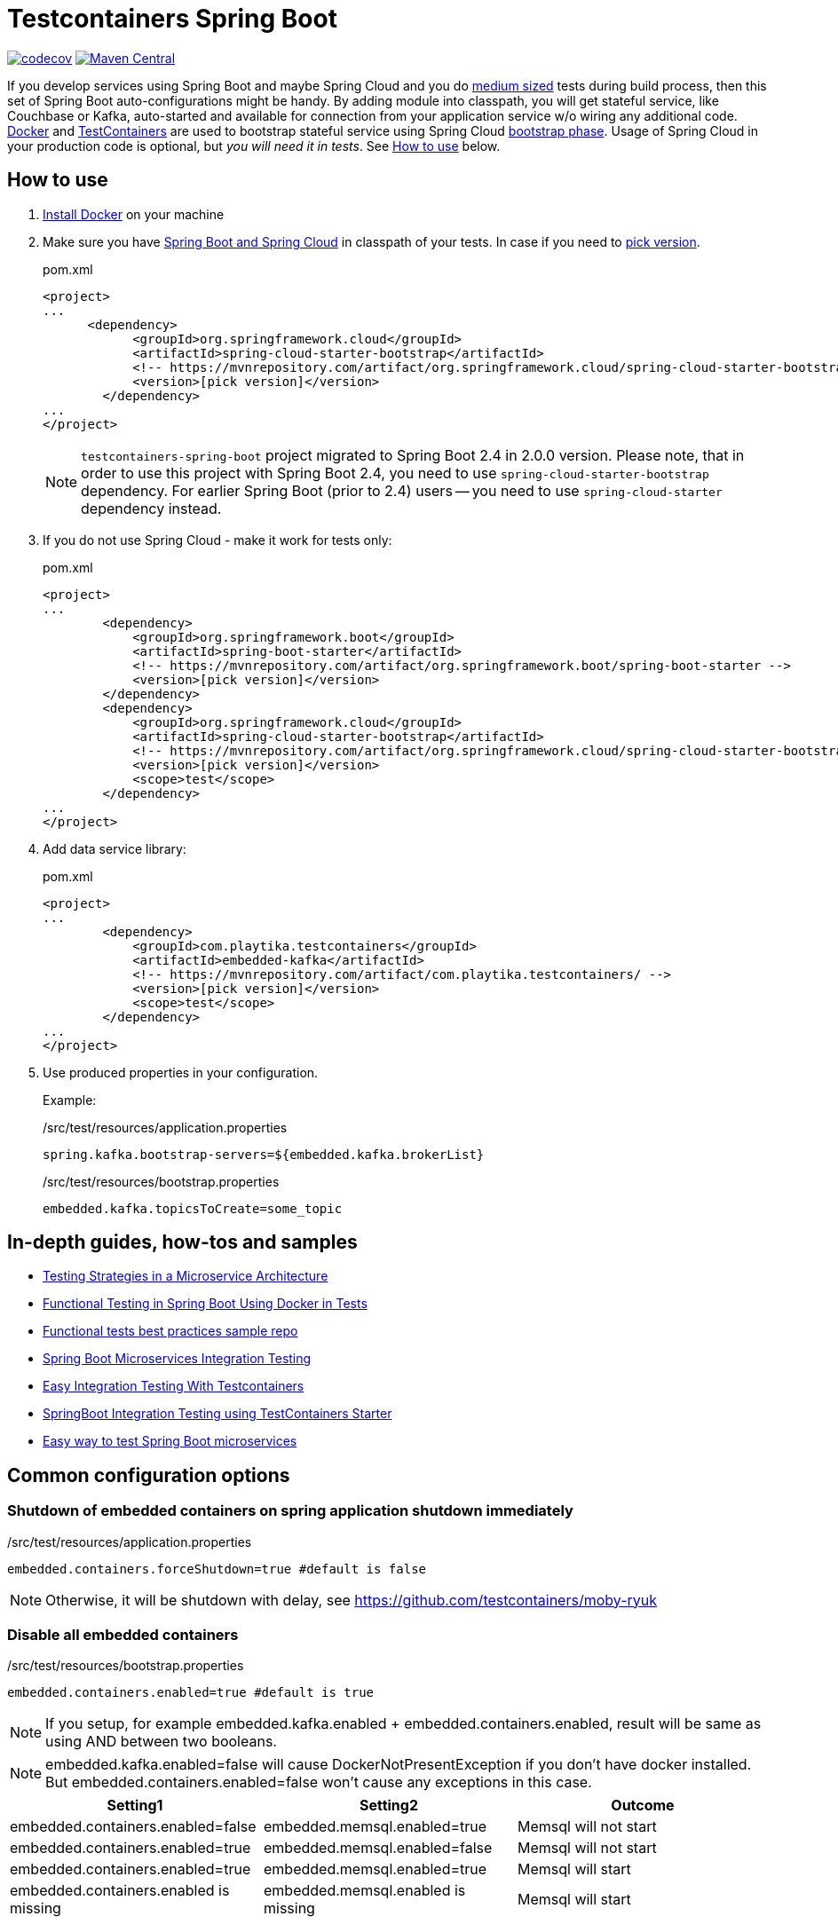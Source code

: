 = Testcontainers Spring Boot

https://codecov.io/gh/Playtika/testcontainers-spring-boot[image:https://codecov.io/gh/testcontainers/testcontainers-spring-boot/branch/develop/graph/badge.svg[codecov]]
https://maven-badges.herokuapp.com/maven-central/com.playtika.testcontainers/testcontainers-spring-boot[image:https://maven-badges.herokuapp.com/maven-central/com.playtika.testcontainers/testcontainers-spring-boot/badge.svg[Maven Central]]

If you develop services using Spring Boot and maybe Spring Cloud and you do
https://testing.googleblog.com/2010/12/test-sizes.html[medium sized] tests during build process, then this set of
Spring Boot auto-configurations might be handy. By adding module into classpath, you will get stateful service,
like Couchbase or Kafka, auto-started and available for connection from your application service w/o wiring any
additional code. https://www.docker.com/[Docker] and https://www.testcontainers.org/[TestContainers] are used to
bootstrap stateful service using Spring Cloud https://cloud.spring.io/spring-cloud-static/spring-cloud.html#_the_bootstrap_application_context[bootstrap phase].
Usage of Spring Cloud in your production code is optional, but __you will need it in tests__. See <<how-to-use, How to use>> below.

[[how-to-use]]
== How to use

. https://docs.docker.com/install/[Install Docker] on your machine
. Make sure you have http://projects.spring.io/spring-cloud/#quick-start[Spring Boot and Spring Cloud] in classpath of your tests.
In case if you need to https://mvnrepository.com/artifact/org.springframework.cloud/spring-cloud-starter-bootstrap[pick version].
+
.pom.xml
[source,xml]
----
<project>
...
      <dependency>
            <groupId>org.springframework.cloud</groupId>
            <artifactId>spring-cloud-starter-bootstrap</artifactId>
            <!-- https://mvnrepository.com/artifact/org.springframework.cloud/spring-cloud-starter-bootstrap -->
            <version>[pick version]</version>
        </dependency>
...
</project>
----
+
NOTE: `testcontainers-spring-boot` project migrated to Spring Boot 2.4 in 2.0.0 version.
Please note, that in order to use this project with Spring Boot 2.4, you need to use `spring-cloud-starter-bootstrap` dependency.
For earlier Spring Boot (prior to 2.4) users -- you need to use `spring-cloud-starter` dependency instead.

. If you do not use Spring Cloud - make it work for tests only:
+
.pom.xml
[source,xml]
----
<project>
...
        <dependency>
            <groupId>org.springframework.boot</groupId>
            <artifactId>spring-boot-starter</artifactId>
            <!-- https://mvnrepository.com/artifact/org.springframework.boot/spring-boot-starter -->
            <version>[pick version]</version>
        </dependency>
        <dependency>
            <groupId>org.springframework.cloud</groupId>
            <artifactId>spring-cloud-starter-bootstrap</artifactId>
            <!-- https://mvnrepository.com/artifact/org.springframework.cloud/spring-cloud-starter-bootstrap -->
            <version>[pick version]</version>
            <scope>test</scope>
        </dependency>
...
</project>
----

. Add data service library:
+
.pom.xml
[source,xml]
----
<project>
...
        <dependency>
            <groupId>com.playtika.testcontainers</groupId>
            <artifactId>embedded-kafka</artifactId>
            <!-- https://mvnrepository.com/artifact/com.playtika.testcontainers/ -->
            <version>[pick version]</version>
            <scope>test</scope>
        </dependency>
...
</project>
----

. Use produced properties in your configuration.
+
Example:
+
./src/test/resources/application.properties
[source,properties]
----
spring.kafka.bootstrap-servers=${embedded.kafka.brokerList}
----
+
./src/test/resources/bootstrap.properties
[source,properties]
----
embedded.kafka.topicsToCreate=some_topic
----

== In-depth guides, how-tos and samples

- https://martinfowler.com/articles/microservice-testing/[Testing Strategies in a Microservice Architecture]
- https://dzone.com/articles/advanced-functional-testing-in-spring-boot-by-usin[Functional Testing in Spring Boot Using Docker in Tests]
- https://github.com/tdanylchuk/functional-tests-best-practices[Functional tests best practices sample repo]
- https://medium.com/@isadounikau/microservices-integration-testing-spring-boot-404b6f8617d1[Spring Boot Microservices Integration Testing]
- https://mydeveloperplanet.com/2020/05/05/easy-integration-testing-with-testcontainers[Easy Integration Testing With Testcontainers]
- https://dev.to/sivalabs/springboot-integration-testing-using-testcontainers-starter-13h2[SpringBoot Integration Testing using TestContainers Starter]
- https://alexromanov.github.io/2019/04/02/spring-boot-docker-containers/[Easy way to test Spring Boot microservices]

== Common configuration options
=== Shutdown of embedded containers on spring application shutdown immediately
./src/test/resources/application.properties
[source,properties]
----
embedded.containers.forceShutdown=true #default is false
----
NOTE: Otherwise, it will be shutdown with delay, see https://github.com/testcontainers/moby-ryuk

=== Disable all embedded containers

./src/test/resources/bootstrap.properties
[source,properties]
----
embedded.containers.enabled=true #default is true
----
NOTE: If you setup, for example  embedded.kafka.enabled + embedded.containers.enabled, result will be same as using AND between two booleans.

NOTE: embedded.kafka.enabled=false will cause DockerNotPresentException if you don't have docker installed. But embedded.containers.enabled=false won't cause any exceptions in this case.

|===
|Setting1 |Setting2 |Outcome

|embedded.containers.enabled=false
|embedded.memsql.enabled=true
|Memsql will not start

|embedded.containers.enabled=true
|embedded.memsql.enabled=false
|Memsql will not start

|embedded.containers.enabled=true
|embedded.memsql.enabled=true
|Memsql will start

|embedded.containers.enabled is missing
|embedded.memsql.enabled is missing
|Memsql will start
|===

=== Other specific container related properties
[cols="a,a,a"]
|===
|Setting name | Default value |Description

|embedded.{module-name}.dockerImage
|Depends on module
|Full Docker image name for container setup. Most of the modules have default value already setup.

|embedded.{module-name}.dockerImageVersion
|N/A
|Use this property if you want to override only Docker image's version.

|embedded.{module-name}.waitTimeoutInSeconds
|60
|Waiting time for a container to start in seconds

|embedded.{module-name}.enabled
|true
|Enables a container to be started on startup

|embedded.{module-name}.reuseContainer
|false
|Enables a reuse container Testcontainers feature. For more info please refer to: https://github.com/testcontainers/testcontainers-java/pull/2555 and https://github.com/testcontainers/testcontainers-java/pull/1781.

|embedded.{module-name}.command
|null
|List of keywords which combines into command for container startup. Some modules ship container's commands by default, so resetting this value may lead to incorrect work of container.

|embedded.{module-name}.env
|null
|key-value map of additional environment variables. Where key is name of variable and value is actual value of it.

|embedded.{module-name}.label
|null
|key-value map of additional labels to the container. Where key is name of label and value is actual value of label.
Example:
[source,yaml]
----
embedded.redis.labels:
  labelKey: labelValue
----

|embedded.{module-name}.filesToInclude
| empty list
|List of files to include objects.
Each object should have two parameters:

 * `classpathResource` (path to local file)
 * `containerPath` (path in a container to where file needs to be copied)

Example:
[source,yaml]
----
embedded.redis.filesToInclude:
  classpathResource: "/my_local_file.txt"
  containerPath: "/etc/path_in_container.txt"
----

|embedded.{module-name}.mountVolumes
| empty list
|List of mount volumes to persist between container restarts.
Each object should have three parameters:

 * `hostPath` (path to local file/directory)
 * `containerPath` (path in container to mount file/directory onto)
 * `mode` (access mode default *READ_ONLY*, or *READ_WRITE*)

Example:
[source,yaml]
----
embedded.postgresql.mountVolumes:
  hostPath: "pgdata"
  containerPath: "/var/lib/postgresql/data"
  mode: READ_WRITE
----

|embedded.{module-name}.capabilities
| empty list. `NET_ADMIN` is set for Aerospike, Couchbase, Elasticsearch, Kafka, Mariadb, Memsql, Minio, Mongodb, Mysql, Neo4j, Redis containers.
|The Linux capabilities that should be enabled. You can disable all capabilities by providing empty value for this property.
See: https://man7.org/linux/man-pages/man7/capabilities.7.html.
Available values can be taken from `com.github.dockerjava.api.model.Capability` class.

|embedded.{module-name}.tmpFs.mounts
| empty list
| A list of container directories which should be replaced by tmpfs mounts, and their corresponding mount options. Check https://docs.docker.com/storage/tmpfs/[TmpFs mount docs].

For example, for MariaDb:
[source,yaml]
----
embedded:
  mariadb:
    tmp-fs:
      mounts:
        - folder: /var/lib/mysql
          options: rw
----

|===


== Supported services

=== link:embedded-mariadb/README.adoc[embedded-mariadb]

=== link:embedded-couchbase/README.adoc[embedded-couchbase]

=== link:embedded-kafka/README.adoc[embedded-kafka]

=== link:embedded-rabbitmq/README.adoc[embedded-rabbitmq]

=== link:embedded-aerospike/README.adoc[embedded-aerospike]

=== link:embedded-memsql/README.adoc[embedded-memsql]

=== link:embedded-redis/README.adoc[embedded-redis]

=== link:embedded-neo4j/README.adoc[embedded-neo4j]

=== link:embedded-postgresql/README.adoc[embedded-postgresql]

=== link:embedded-elasticsearch/README.adoc[embedded-elasticsearch]

=== link:embedded-dynamodb/README.adoc[embedded-dynamodb]

=== link:embedded-voltdb/README.adoc[embedded-voltdb]

=== link:embedded-minio/README.adoc[embedded-minio]

=== link:embedded-mongodb/README.adoc[embedded-mongodb]

=== link:embedded-google-pubsub/README.adoc[embedded-google-pubsub]

=== link:embedded-google-storage/README.adoc[embedded-google-storage]

=== link:embedded-keycloak/README.adoc[embedded-keycloak]

=== link:embedded-influxdb/README.adoc[embedded-influxdb]

=== link:embedded-vault/README.adoc[embedded-vault]

=== link:embedded-oracle-xe/README.adoc[embedded-oracle-xe]

=== link:embedded-mysql/README.adoc[embedded-mysql]

=== link:embedded-localstack/README.adoc[embedded-localstack]

=== link:embedded-cassandra/README.adoc[embedded-cassandra]

=== link:embedded-clickhouse/README.adoc[embedded-clickhouse]

=== link:embedded-pulsar/README.adoc[embedded-pulsar]

=== link:embedded-vertica/README.adoc[embedded-vertica]

=== link:embedded-prometheus/README.adoc[embedded-prometheus]

=== link:embedded-grafana/README.adoc[embedded-grafana]

=== link:embedded-consul/README.adoc[embedded-consul]

=== link:embedded-artifactory/README.adoc[embedded-artifactory]

=== link:embedded-azurite/README.adoc[embedded-azurite]

=== link:embedded-toxiproxy/README.adoc[embedded-toxiproxy]

=== link:embedded-nats/README.adoc[embedded-nats]

=== link:embedded-k3s/README.adoc[embedded-k3s]

=== link:embedded-mockserver/README.adoc[embedded-mockserver]

== How to contribute

=== Flow

* You need to fork project and create branch from `develop`
* You do not need to update project version in `pom.xml` files, this will be done by release job
* Once finished - create pull request to `develop` from your fork, pass review and wait for merge
* On release, ci job will update to next release version + publish artifacts to the Maven Central

=== Checklist for contributing new module

* Naming/formatting patterns match existing code
* Test for success scenario
* Test for negative scenario (autoconfiguration is disabled via properties). https://spring.io/blog/2018/03/07/testing-auto-configurations-with-spring-boot-2-0[How to test autoconfiguration]
* Add new module to `testcontainers-spring-boot-bom`
* Module provides documentation in `README.adoc` and this documentation is included in parent `README.adoc` (see an example in already existing modules). Documentation should include:
** maven module declaration
** consumed properties
** produced properties
** notes (if applicable)
** example of usage

== Release
//* Release build is done using https://github.com/aleksandr-m/gitflow-maven-plugin[gitflow-maven-plugin]
* Release is done per each major change, critical bug
* Release can be done by contributor request
* Contacts to start release:
** mailto:sstus@playtika.com[sstus@playtika.com]
** mailto:asmirnova@playtika.com[asmirnova@playtika.com]
